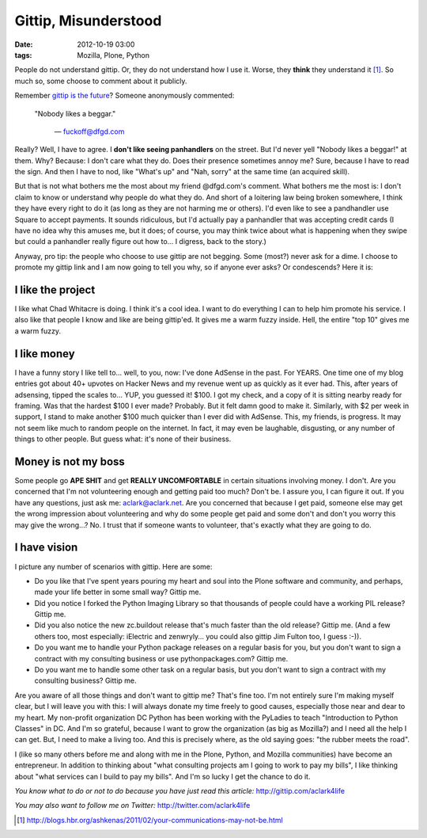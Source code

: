Gittip, Misunderstood
=====================

:date: 2012-10-19 03:00
:tags: Mozilla, Plone, Python

People do not understand gittip. Or, they do not understand how I use it. Worse, they **think** they understand it [1]_. So much so, some choose to comment about it publicly.

.. image:: https://raw.github.com/ACLARKNET/aclarknet.github.com/master/images/condescend.jpg

Remember `gittip is the future`_? Someone anonymously commented: 

    "Nobody likes a beggar." 

        — fuckoff@dfgd.com

Really? Well, I have to agree. I **don't like seeing panhandlers** on the street. But I'd never yell "Nobody likes a beggar!" at them. Why? Because: I don't care what they do. Does their presence sometimes annoy me? Sure, because I have to read the sign. And then I have to nod, like "What's up" and "Nah, sorry" at the same time (an acquired skill).

But that is not what bothers me the most about my friend @dfgd.com's comment. What bothers me the most is: I don't claim to know or understand why people do what they do. And short of a loitering law being broken somewhere, I think they have every right to do it (as long as they are not harming me or others). I'd even like to see a pandhandler use Square to accept payments. It sounds ridiculous, but I'd actually pay a panhandler that was accepting credit cards (I have no idea why this amuses me, but it does; of course, you may think twice about what is happening when they swipe but could a panhandler really figure out how to… I digress, back to the story.)

Anyway, pro tip: the people who choose to use gittip are not begging. Some (most?) never ask for a dime. I choose to promote my gittip link and I am now going to tell you why, so if anyone ever asks? Or condescends? Here it is:

I like the project
------------------

I like what Chad Whitacre is doing. I think it's a cool idea. I want to do everything I can to help him promote his service. I also like that people I know and like are being gittip'ed. It gives me a warm fuzzy inside. Hell, the entire "top 10" gives me a warm fuzzy.

I like money
------------

I have a funny story I like tell to… well, to you, now: I've done AdSense in the past. For YEARS. One time one of my blog entries got about 40+ upvotes on Hacker News and my revenue went up as quickly as it ever had. This, after years of adsensing, tipped the scales to… YUP, you guessed it! $100. I got my check, and a copy of it is sitting nearby ready for framing. Was that the hardest $100 I ever made? Probably. But it felt damn good to make it. Similarly, with $2 per week in support, I stand to make another $100 much quicker than I ever did with AdSense. This, my friends, is progress. It may not seem like much to random people on the internet. In fact, it may even be laughable, disgusting, or any number of things to other people. But guess what: it's none of their business.

Money is not my boss
--------------------

Some people go **APE SHIT** and get **REALLY UNCOMFORTABLE** in certain situations involving money. I don't. Are you concerned that I'm not volunteering enough and getting paid too much? Don't be. I assure you, I can figure it out. If you have any questions, just ask me: aclark@aclark.net. Are you concerned that because I get paid, someone else may get the wrong impression about volunteering and why do some people get paid and some don't and don't you worry this may give the wrong…? No. I trust that if someone wants to volunteer, that's exactly what they are going to do.

I have vision
-------------

I picture any number of scenarios with gittip. Here are some:

- Do you like that I've spent years pouring my heart and soul into the Plone software and community, and perhaps, made your life better in some small way? Gittip me.
- Did you notice I forked the Python Imaging Library so that thousands of people could have a working PIL release? Gittip me.
- Did you also notice the new zc.buildout release that's much faster than the old release? Gittip me. (And a few others too, most especially: iElectric and zenwryly… you could also gittip Jim Fulton too, I guess :-)).
- Do you want me to handle your Python package releases on a regular basis for you, but you don't want to sign a contract with my consulting business or use pythonpackages.com? Gittip me.
- Do you want me to handle some other task on a regular basis, but you don't want to sign a contract with my consulting business? Gittip me.

Are you aware of all those things and don't want to gittip me? That's fine too. I'm not entirely sure I'm making myself clear, but I will leave you with this: I will always donate my time freely to good causes, especially those near and dear to my heart. My non-profit organization DC Python has been working with the PyLadies to teach "Introduction to Python Classes" in DC. And I'm so grateful, because I want to grow the organization (as big as Mozilla?) and I need all the help I can get. But, I need to make a living too. And this is precisely where, as the old saying goes: "the rubber meets the road".

I (like so many others before me and along with me in the Plone, Python, and Mozilla communities) have become an entrepreneur. In addition to thinking about "what consulting projects am I going to work to pay my bills", I like thinking about "what services can I build to pay my bills". And I'm so lucky I get the chance to do it.

*You know what to do or not to do because you have just read this article:* http://gittip.com/aclark4life

*You may also want to follow me on Twitter:* http://twitter.com/aclark4life

.. _`gittip is the future`: http://blog.aclark.net/gittip-is-the-future.html

.. [1] http://blogs.hbr.org/ashkenas/2011/02/your-communications-may-not-be.html

